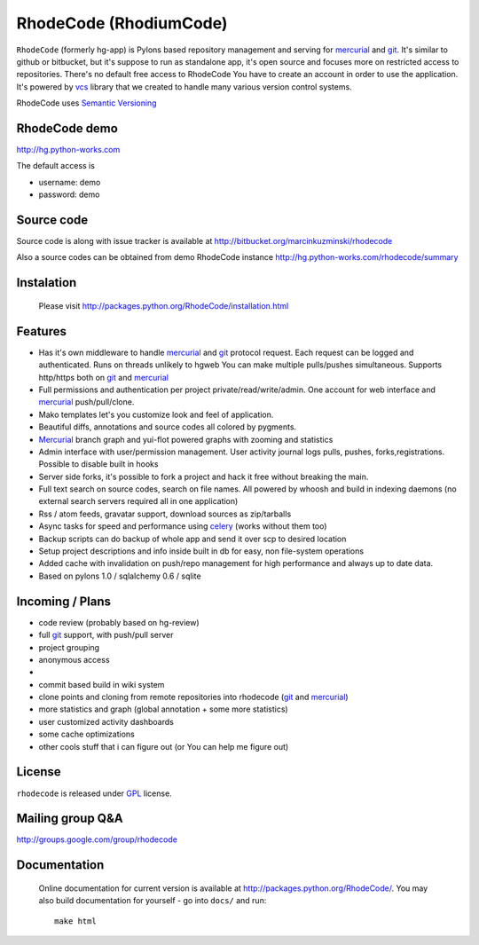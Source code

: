 
RhodeCode (RhodiumCode)
=======================

``RhodeCode`` (formerly hg-app) is Pylons based repository management and 
serving for mercurial_ and git_. It's similar to github or bitbucket, but 
it's suppose to run as standalone app, it's open source and focuses more on 
restricted access to repositories. There's no default free access to RhodeCode 
You have to create an account in order to use the application. It's powered 
by vcs_ library that we created to handle many various version control systems.

RhodeCode uses `Semantic Versioning <http://semver.org/>`_

RhodeCode demo
--------------

http://hg.python-works.com

The default access is

- username: demo
- password: demo

Source code
-----------

Source code is along with issue tracker is available at
http://bitbucket.org/marcinkuzminski/rhodecode

Also a source codes can be obtained from demo RhodeCode instance
http://hg.python-works.com/rhodecode/summary

Instalation
-----------

 Please visit http://packages.python.org/RhodeCode/installation.html


Features
--------

- Has it's own middleware to handle mercurial_ and git_ protocol request. 
  Each request can be logged and authenticated. Runs on threads unlikely to 
  hgweb You can make multiple pulls/pushes simultaneous. Supports http/https
  both on git_ and mercurial_
- Full permissions and authentication per project private/read/write/admin. 
  One account for web interface and mercurial_ push/pull/clone.
- Mako templates let's you customize look and feel of application.
- Beautiful diffs, annotations and source codes all colored by pygments.
- Mercurial_ branch graph and yui-flot powered graphs with zooming and statistics
- Admin interface with user/permission management. User activity journal logs
  pulls, pushes, forks,registrations. Possible to disable built in hooks
- Server side forks, it's possible to fork a project and hack it free without
  breaking the main.   
- Full text search on source codes, search on file names. All powered by whoosh
  and build in indexing daemons
  (no external search servers required all in one application)
- Rss / atom feeds, gravatar support, download sources as zip/tarballs  
- Async tasks for speed and performance using celery_ (works without them too)  
- Backup scripts can do backup of whole app and send it over scp to desired 
  location
- Setup project descriptions and info inside built in db for easy, non 
  file-system operations
- Added cache with invalidation on push/repo management for high performance and
  always up to date data. 
- Based on pylons 1.0 / sqlalchemy 0.6 / sqlite


Incoming / Plans
----------------

- code review (probably based on hg-review)
- full git_ support, with push/pull server
- project grouping
- anonymous access
- 
- commit based build in wiki system
- clone points and cloning from remote repositories into rhodecode 
  (git_ and mercurial_)
- more statistics and graph (global annotation + some more statistics)
- user customized activity dashboards
- some cache optimizations
- other cools stuff that i can figure out (or You can help me figure out)

License
-------

``rhodecode`` is released under GPL_ license.


Mailing group Q&A
-----------------

http://groups.google.com/group/rhodecode


Documentation
-------------

 Online documentation for current version is available at
 http://packages.python.org/RhodeCode/.
 You may also build documentation for yourself - go into ``docs/`` and run::

   make html

.. _virtualenv: http://pypi.python.org/pypi/virtualenv
.. _python: http://www.python.org/
.. _django: http://www.djangoproject.com/
.. _mercurial: http://mercurial.selenic.com/
.. _subversion: http://subversion.tigris.org/
.. _git: http://git-scm.com/
.. _celery: http://celeryproject.org/
.. _Sphinx: http://sphinx.pocoo.org/
.. _GPL: http://www.gnu.org/licenses/gpl.html
.. _vcs: http://pypi.python.org/pypi/vcs

